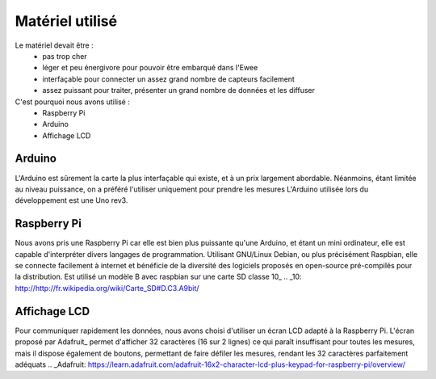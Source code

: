 Matériel utilisé
================

Le matériel devait être :
    * pas trop cher
    * léger et peu énergivore pour pouvoir être embarqué dans l'Ewee
    * interfaçable pour connecter un assez grand nombre de capteurs facilement
    * assez puissant pour traiter, présenter un grand nombre de données et les diffuser
C'est pourquoi nous avons utilisé :
    * Raspberry Pi
    * Arduino
    * Affichage LCD

Arduino
-------
L'Arduino est sûrement la carte la plus interfaçable qui existe, et à un prix largement abordable. Néanmoins, étant limitée au niveau puissance, on a préféré l'utiliser uniquement pour prendre les mesures
L'Arduino utilisée lors du développement est une Uno rev3.


Raspberry Pi
------------
Nous avons pris une Raspberry Pi car elle est bien plus puissante qu'une Arduino, et étant un mini ordinateur, elle est capable d'interpréter divers langages de programmation. Utilisant GNU/Linux Debian, ou plus précisément Raspbian, elle se connecte facilement à internet et bénéficie de la diversité des logiciels proposés en open-source pré-compilés pour la distribution.
Est utilisé un modèle B avec raspbian sur une carte SD classe 10_
.. _10: http://http://fr.wikipedia.org/wiki/Carte_SD#D.C3.A9bit/

Affichage LCD
-------------
Pour communiquer rapidement les données, nous avons choisi d'utiliser un écran LCD adapté à la Raspberry Pi.
L'écran proposé par Adafruit_ permet d'afficher 32 caractères (16 sur 2 lignes) ce qui paraît insuffisant pour toutes les mesures, mais il dispose également de boutons, permettant de faire défiler les mesures, rendant les 32 caractères parfaitement adéquats
.. _Adafruit: https://learn.adafruit.com/adafruit-16x2-character-lcd-plus-keypad-for-raspberry-pi/overview/
